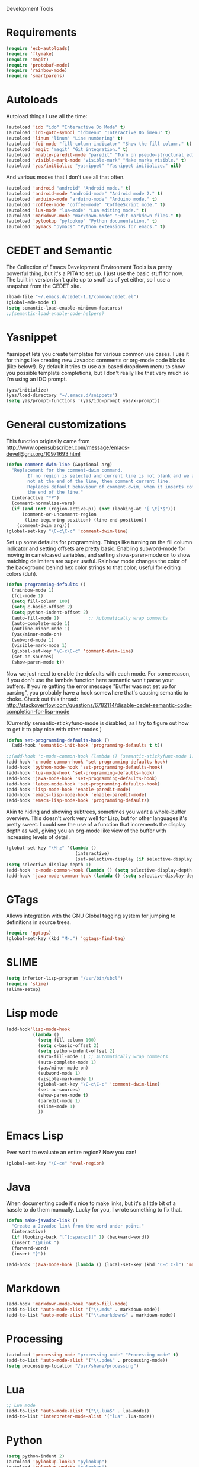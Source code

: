Development Tools

* Requirements
  #+begin_src emacs-lisp
(require 'ecb-autoloads)
(require 'flymake)
(require 'magit)
(require 'protobuf-mode)
(require 'rainbow-mode)
(require 'smartparens)
  #+end_src
* Autoloads
  Autoload things I use all the time:

  #+begin_src emacs-lisp
(autoload 'ido "ido" "Interactive Do Mode" t)
(autoload 'ido-goto-symbol "idomenu" "Interactive Do imenu" t)
(autoload 'linum "linum" "Line numbering" t)
(autoload 'fci-mode "fill-column-indicator" "Show the fill column." t)
(autoload 'magit "magit" "Git integration." t)
(autoload 'enable-paredit-mode "paredit" "Turn on pseudo-structural editing of Lisp code." t)
(autoload 'visible-mark-mode "visible-mark" "Make marks visible." t)
(autoload 'yas/initialize "yasnippet" "Yasnippet initialize." nil)
  #+end_src

  And various modes that I don't use all that often.

  #+begin_src emacs-lisp
(autoload 'android "android" "Android mode." t)
(autoload 'android-mode "android-mode" "Android mode 2." t)
(autoload 'arduino-mode "arduino-mode" "Arduino mode." t)
(autoload 'coffee-mode "coffee-mode" "CoffeeScript mode." t)
(autoload 'lua-mode "lua-mode" "Lua editing mode." t)
(autoload 'markdown-mode "markdown-mode" "Edit markdown files." t)
(autoload 'pylookup "pylookup" "Python documentation." t)
(autoload 'pymacs "pymacs" "Python extensions for emacs." t)
  #+end_src

* CEDET and Semantic
  The Collection of Emacs Development Environment Tools is a pretty powerful thing, but it's a PITA
  to set up. I just use the basic stuff for now. The built in version isn't quite up to snuff as of
  yet either, so I use a snapshot from the CEDET site.

  #+begin_src emacs-lisp
(load-file "~/.emacs.d/cedet-1.1/common/cedet.el")
(global-ede-mode t)
(setq semantic-load-enable-minimum-features)
;;(semantic-load-enable-code-helpers)
  #+end_src

* Yasnippet
  Yasnippet lets you create templates for various common use cases. I use it for things like
  creating new Javadoc comments or org-mode code blocks (like below!). By default it tries to use a
  x-based dropdown menu to show you possible template completions, but I don't really like that very
  much so I'm using an IDO prompt.

  #+begin_src emacs-lisp
(yas/initialize)
(yas/load-directory "~/.emacs.d/snippets")
(setq yas/prompt-functions '(yas/ido-prompt yas/x-prompt))
  #+end_src

* General customizations


  This function originally came from
  http://www.opensubscriber.com/message/emacs-devel@gnu.org/10971693.html

  #+begin_src emacs-lisp
(defun comment-dwim-line (&optional arg)
  "Replacement for the comment-dwim command.
        If no region is selected and current line is not blank and we are
        not at the end of the line, then comment current line.
        Replaces default behaviour of comment-dwim, when it inserts comment at
        the end of the line."
  (interactive "*P")
  (comment-normalize-vars)
  (if (and (not (region-active-p)) (not (looking-at "[ \t]*$")))
      (comment-or-uncomment-region
       (line-beginning-position) (line-end-position))
    (comment-dwim arg)))
(global-set-key "\C-c\C-c" 'comment-dwim-line)
  #+end_src

  Set up some defaults for programming. Things like turning on the fill column indicator and setting
  offsets are pretty basic. Enabling subword-mode for moving in camelcased variables, and setting
  show-paren-mode on to show matching delimiters are super useful. Rainbow mode changes the color of
  the background behind hex color strings to that color; useful for editing colors (duh).

  #+begin_src emacs-lisp
(defun programming-defaults ()
  (rainbow-mode 1)
  (fci-mode 1)
  (setq fill-column 100)
  (setq c-basic-offset 2)
  (setq python-indent-offset 2)
  (auto-fill-mode 1)           ;; Automatically wrap comments
  (auto-complete-mode 1)
  (outline-minor-mode 1)
  (yas/minor-mode-on)
  (subword-mode 1)
  (visible-mark-mode 1)
  (global-set-key "\C-c\C-c" 'comment-dwim-line)
  (set-ac-sources)
  (show-paren-mode t))
  #+end_src

  Now we just need to enable the defaults with each mode. For some reason, if you don't use the
  lambda function here semantic won't parse your buffers. If you're getting the error message
  "Buffer was not set up for parsing", you probably have a hook somewhere that's causing semantic to
  choke. Check out this thread:
  http://stackoverflow.com/questions/6782114/disable-cedet-semantic-code-completion-for-lisp-mode

  (Currently semantic-stickyfunc-mode is disabled, as I try to figure out how to get it to play nice
  with other modes.)

  #+begin_src emacs-lisp
(defun set-programming-defaults-hook ()
  (add-hook 'semantic-init-hook 'programming-defaults t t))

;;(add-hook 'c-mode-common-hook (lambda () (semantic-stickyfunc-mode 1)))
(add-hook 'c-mode-common-hook 'set-programming-defaults-hook)
(add-hook 'python-mode-hook 'set-programming-defaults-hook)
(add-hook 'lua-mode-hook 'set-programming-defaults-hook)
(add-hook 'java-mode-hook 'set-programming-defaults-hook)
(add-hook 'latex-mode-hook 'set-programming-defaults-hook)
(add-hook 'lisp-mode-hook 'enable-paredit-mode)
(add-hook 'emacs-lisp-mode-hook 'enable-paredit-mode)
(add-hook 'emacs-lisp-mode-hook 'programming-defaults)
  #+end_src

  Akin to hiding and showing subtrees, sometimes you want a whole-buffer overview. This doesn't work
  very well for Lisp, but for other languages it's pretty sweet. I could see the use of a function
  that increments the display depth as well, giving you an org-mode like view of the buffer with
  increasing levels of detail.

  #+begin_src emacs-lisp
(global-set-key "\M-z" '(lambda ()
                          (interactive)
                          (set-selective-display (if selective-display nil 3))))
(setq selective-display-depth 1)
(add-hook 'c-mode-common-hook (lambda () (setq selective-display-depth 3)))
(add-hook 'java-mode-common-hook (lambda () (setq selective-display-depth 3)))
  #+end_src

* GTags
  Allows integration with the GNU Global tagging system for jumping to definitions in source trees.

  #+begin_src emacs-lisp
    (require 'ggtags)
    (global-set-key (kbd "M-.") 'ggtags-find-tag)
  #+end_src

* SLIME

  #+begin_src emacs-lisp
(setq inferior-lisp-program "/usr/bin/sbcl")
(require 'slime)
(slime-setup)
  #+end_src

* Lisp mode

  #+begin_src emacs-lisp
    (add-hook'lisp-mode-hook
              (lambda ()
                (setq fill-column 100)
                (setq c-basic-offset 2)
                (setq python-indent-offset 2)
                (auto-fill-mode 1) ;; Automatically wrap comments
                (auto-complete-mode 1)
                (yas/minor-mode-on)
                (subword-mode 1)
                (visible-mark-mode 1)
                (global-set-key "\C-c\C-c" 'comment-dwim-line)
                (set-ac-sources)
                (show-paren-mode t)
                (paredit-mode 1)
                (slime-mode 1)
                ))
  #+end_src

* Emacs Lisp
  Ever want to evaluate an entire region? Now you can!

  #+begin_src emacs-lisp
(global-set-key "\C-ce" 'eval-region)
  #+end_src

* Java
  When documenting code it's nice to make links, but it's a little bit of a hassle to do them
  manually. Lucky for you, I wrote something to fix that.

  #+begin_src emacs-lisp
(defun make-javadoc-link ()
  "Create a Javadoc link from the word under point."
  (interactive)
  (if (looking-back "[^[:space:]]" 1) (backward-word))
  (insert "{@link ")
  (forward-word)
  (insert "}"))

(add-hook 'java-mode-hook (lambda () (local-set-key (kbd "C-c C-l") 'make-javadoc-link)))
  #+end_src

* Markdown

  #+begin_src emacs-lisp
(add-hook 'markdown-mode-hook 'auto-fill-mode)
(add-to-list 'auto-mode-alist '("\\.md$" . markdown-mode))
(add-to-list 'auto-mode-alist '("\\.markdown$" . markdown-mode))
  #+end_src

* Processing

  #+begin_src emacs-lisp
(autoload 'processing-mode "processing-mode" "Processing mode" t)
(add-to-list 'auto-mode-alist '("\\.pde$" . processing-mode))
(setq processing-location "/usr/share/processing")
  #+end_src

* Lua

  #+begin_src emacs-lisp
;; Lua mode
(add-to-list 'auto-mode-alist '("\\.lua$" . lua-mode))
(add-to-list 'interpreter-mode-alist '("lua" .lua-mode))
  #+end_src
* Python

  #+begin_src emacs-lisp
(setq python-indent 2)
(autoload 'pylookup-lookup "pylookup")
(autoload 'pylookup-update "pylookup")
(setq pylookup-program
      "~/.emacs.d/pylookup/pylookup.py")
(setq pylookup-db-file
      "~/.emacs.d/pylookup/pylookup.db")
(global-set-key "\C-c?" 'pylookup-lookup)
(setq browse-url-browser-function 'w3m-browse-url)
  #+end_src

* Protobuf

  #+begin_src emacs-lisp
(add-to-list 'auto-mode-alist '("\\.proto$" . protobuf-mode))
  #+end_src
* C++
  Convert mangled C++ names to their legible form. Useful for reading assembly output from the
  compiler or GCC analyses.

  #+begin_src emacs-lisp
(defun demangle (&optional b e)
  (interactive "r")
  (shell-command-on-region b e "c++filt"))
  #+end_src

  Jump to the header for a given source file.
  #+begin_src emacs-lisp
(add-hook 'c-mode-common-hook
          (lambda()
            (local-set-key (kbd "C-c o") 'ff-find-other-file)))
  #+end_src

* Haskell
  Once upon a time ago I started playing with Haskell but I haven't used this in a while.

  #+begin_src emacs-lisp
(load "~/.emacs.d/vendor/haskell-mode-2.8.0/haskell-site-file")
  #+end_src
